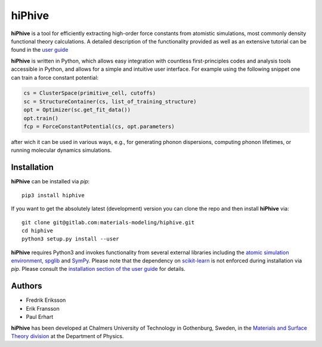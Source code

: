 hiPhive
=======

**hiPhive** is a tool for efficiently extracting high-order force constants
from atomistic simulations, most commonly density functional theory
calculations. A detailed description of the functionality provided as well as an
extensive tutorial can be found in the
`user guide <https://hiphive.materialsmodeling.org/>`_

**hiPhive** is written in Python, which allows
easy integration with countless first-principles codes and analysis tools
accessible in Python, and allows for a simple and intuitive user interface. For
example using the following snippet one can train a force constant potential:

.. code-block:: python

   cs = ClusterSpace(primitive_cell, cutoffs)
   sc = StructureContainer(cs, list_of_training_structure)
   opt = Optimizer(sc.get_fit_data())
   opt.train()
   fcp = ForceConstantPotential(cs, opt.parameters)

after wich it can be used in various ways, e.g., for generating phonon
dispersions, computing phonon lifetimes, or running molecular dynamics
simulations.


Installation
------------
**hiPhive** can be installed via `pip`::

    pip3 install hiphive

If you want to get the absolutely latest (development) version you can clone the repo and then install **hiPhive** via::

  git clone git@gitlab.com:materials-modeling/hiphive.git
  cd hiphive
  python3 setup.py install --user

**hiPhive** requires Python3 and invokes functionality from
several external libraries including the
`atomic simulation environment <https://wiki.fysik.dtu.dk/ase>`_,
`spglib <https://atztogo.github.io/spglib/>`_ and
`SymPy <http://www.sympy.org/en/index.html>`_.
Please note that the dependency on
`scikit-learn <http://scikit-learn.org/>`_
is not enforced during installation via `pip`.
Please consult the
`installation section of the user guide <https://hiphive.materialsmodeling.org/installation.html>`_
for details.


Authors
-------
* Fredrik Eriksson
* Erik Fransson
* Paul Erhart

**hiPhive** has been developed at Chalmers University of Technology in
Gothenburg, Sweden, in the
`Materials and Surface Theory division <http://www.materialsmodeling.org>`_
at the Department of Physics.
